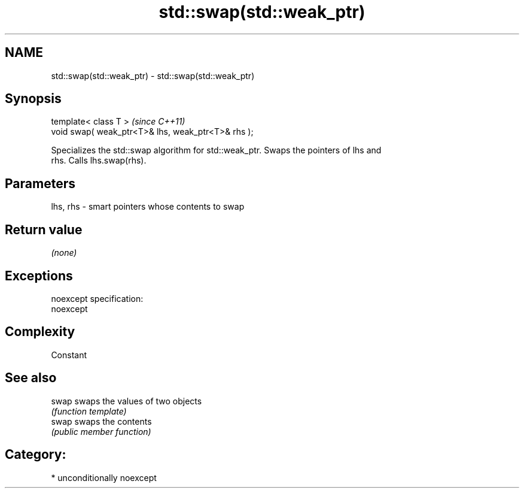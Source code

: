 .TH std::swap(std::weak_ptr) 3 "Nov 16 2016" "2.1 | http://cppreference.com" "C++ Standard Libary"
.SH NAME
std::swap(std::weak_ptr) \- std::swap(std::weak_ptr)

.SH Synopsis
   template< class T >                               \fI(since C++11)\fP
   void swap( weak_ptr<T>& lhs, weak_ptr<T>& rhs );

   Specializes the std::swap algorithm for std::weak_ptr. Swaps the pointers of lhs and
   rhs. Calls lhs.swap(rhs).

.SH Parameters

   lhs, rhs - smart pointers whose contents to swap

.SH Return value

   \fI(none)\fP

.SH Exceptions

   noexcept specification:
   noexcept

.SH Complexity

   Constant

.SH See also

   swap swaps the values of two objects
        \fI(function template)\fP
   swap swaps the contents
        \fI(public member function)\fP

.SH Category:

     * unconditionally noexcept
